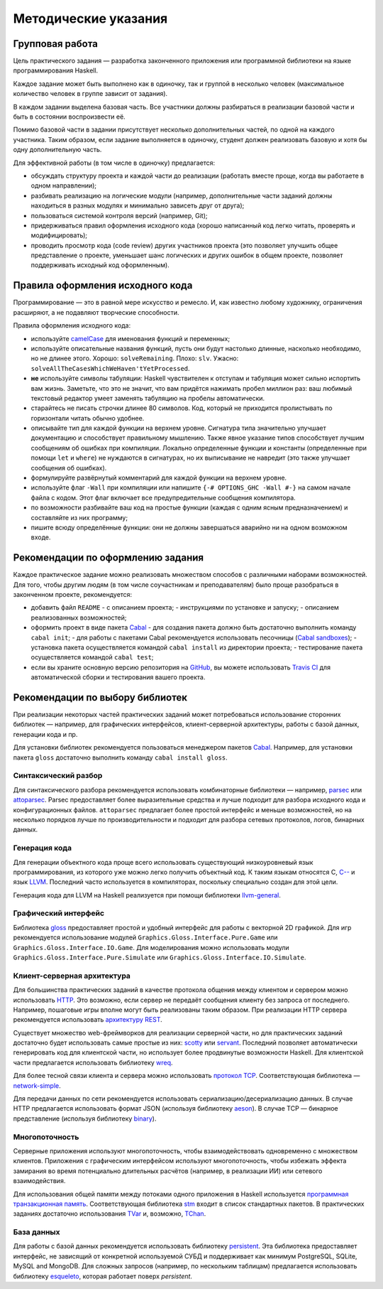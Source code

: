 =====================
Методические указания
=====================

Групповая работа
================

Цель практического задания — разработка законченного приложения
или программной библиотеки на языке программирования Haskell.

Каждое задание может быть выполнено как в одиночку, так и группой в несколько человек
(максимальное количество человек в группе зависит от задания).

В каждом задании выделена базовая часть.
Все участники должны разбираться в реализации базовой части и быть в состоянии воспроизвести её.

Помимо базовой части в задании присутствует несколько дополнительных частей, по одной на каждого участника.
Таким образом, если задание выполняется в одиночку, студент должен реализовать базовую и хотя бы одну дополнительную часть.

Для эффективной работы (в том числе в одиночку) предлагается:

- обсуждать структуру проекта и каждой части до реализации (работать вместе проще, когда вы работаете в одном направлении);
- разбивать реализацию на логические модули (например, дополнительные части заданий должны находиться в разных модулях и минимально зависеть друг от друга);
- пользоваться системой контроля версий (например, Git);
- придерживаться правил оформления исходного кода (хорошо написанный код легко читать, проверять и модифицировать);
- проводить просмотр кода (code review) других участников проекта (это позволяет улучшить общее представление о проекте, уменьшает шанс логических и других ошибок в общем проекте, позволяет поддерживать исходный код оформленным).

Правила оформления исходного кода
=================================

Программирование — это в равной мере искусство и ремесло.
И, как известно любому художнику, ограничения расширяют, а не подавляют творческие способности.

Правила оформления исходного кода:

- используйте `camelCase`_ для именования функций и переменных;
- используйте описательные названия функций, пусть они будут настолько
  длинные, насколько необходимо, но не длинее этого.
  Хорошо: ``solveRemaining``. Плохо: ``slv``. Ужасно: ``solveAllTheCasesWhichWeHaven'tYetProcessed``.
- **не** используйте символы табуляции: Haskell чувствителен к отступам
  и табуляция может сильно испортить вам жизнь. Заметьте, что это не
  значит, что вам придётся нажимать пробел миллион раз: ваш любимый текстовый редактор
  умеет заменять табуляцию на пробелы автоматически.
- старайтесь не писать строчки длинее 80 символов. Код, который не приходится
  пролистывать по горизонтали читать обычно удобнее.
- описывайте тип для каждой функции на верхнем уровне. Сигнатура типа значительно
  улучшает документацию и способствует правильному мышлению. Также явное указание
  типов способствует лучшим сообщениям об ошибках при компиляции.
  Локально определенные функции и константы (определенные при помощи ``let`` и ``where``)
  не нуждаются в сигнатурах, но их выписывание не навредит (это также улучшает
  сообщения об ошибках).
- формулируйте развёрнутый комментарий для каждой функции на верхнем уровне.
- используйте флаг ``-Wall`` при компиляции или напишите ``{-# OPTIONS_GHC -Wall #-}``
  на самом начале файла с кодом. Этот флаг включает все предупредительные сообщения
  компилятора.
- по возможности разбивайте ваш код на простые функции (каждая с одним ясным
  предназначением) и составляйте из них программу;
- пишите всюду определённые функции: они не должны завершаться аварийно
  ни на одном возможном входе.

.. _camelCase: https://ru.wikipedia.org/wiki/CamelCase

Рекомендации по оформлению задания
==================================

Каждое практическое задание можно реализовать множеством способов с различными наборами возможностей.
Для того, чтобы другим людям (в том числе соучастникам и преподавателям) было проще разобраться в законченном проекте,
рекомендуется:

- добавить файл ``README``
  - с описанием проекта;
  - инструкциями по установке и запуску;
  - описанием реализованных возможностей;
- оформить проект в виде пакета Cabal_
  - для создания пакета должно быть достаточно выполнить команду ``cabal init``;
  - для работы с пакетами Cabal рекомендуется использовать песочницы (`Cabal sandboxes`_);
  - установка пакета осуществляется командой ``cabal install`` из директории проекта;
  - тестирование пакета осуществляется командой ``cabal test``;
- если вы храните основную версию репозитория на GitHub_, вы можете использовать `Travis CI`_
  для автоматической сборки и тестирования вашего проекта.

.. _Cabal:            https://www.haskell.org/cabal/
.. _Cabal sandboxes:  http://coldwa.st/e/blog/2013-08-20-Cabal-sandbox.html
.. _GitHub:           https://github.com
.. _Travis CI:        http://docs.travis-ci.com

Рекомендации по выбору библиотек
================================

При реализации некоторых частей практических заданий может потребоваться
использование сторонних библиотек — например, для графических интерфейсов,
клиент-серверной архитектуры, работы с базой данных, генерации кода и пр.

Для установки библиотек рекомендуется пользоваться менеджером пакетов Cabal_.
Например, для установки пакета ``gloss`` достаточно выполнить команду ``cabal install gloss``.

Синтаксический разбор
---------------------

Для синтаксического разбора рекомендуется использовать комбинаторные библиотеки —
например, `parsec <https://hackage.haskell.org/package/parsec>`_ или `attoparsec <https://hackage.haskell.org/package/attoparsec>`_.
Parsec предоставляет более выразительные средства и лучше подходит для разбора исходного кода и конфигурационных файлов.
``attoparsec`` предлагает более простой интерфейс и меньше возможностей, но на несколько порядков лучше по производительности
и подходит для разбора сетевых протоколов, логов, бинарных данных.

Генерация кода
--------------

Для генерации объектного кода проще всего использовать существующий низкоуровневый
язык программирования, из которого уже можно легко получить объектный код. К таким языкам
относятся C, `C-- <https://ru.wikipedia.org/wiki/C-->`_ и язык `LLVM <https://ru.wikipedia.org/wiki/Low_Level_Virtual_Machine>`_.
Последний часто используется в компиляторах, поскольку специально создан для этой цели.

Генерация кода для LLVM на Haskell реализуется при помощи библиотеки
`llvm-general <https://hackage.haskell.org/package/llvm-general>`_.

Графический интерфейс
---------------------

Библиотека `gloss <https://hackage.haskell.org/package/gloss>`_ предоставляет простой и удобный интерфейс для работы с векторной 2D графикой.
Для игр рекомендуется использование модулей ``Graphics.Gloss.Interface.Pure.Game`` или ``Graphics.Gloss.Interface.IO.Game``.
Для моделирования можно использовать модули ``Graphics.Gloss.Interface.Pure.Simulate`` или ``Graphics.Gloss.Interface.IO.Simulate``.

Клиент-серверная архитектура
----------------------------

Для большинства практических заданий в качестве протокола общения между клиентом и сервером
можно использовать `HTTP <https://ru.wikipedia.org/wiki/HTTP>`_. Это возможно, если сервер не передаёт сообщения клиенту без запроса от последнего.
Например, пошаговые игры вполне могут быть реализованы таким образом. При реализации HTTP сервера рекомендуется
использовать `архитектуру REST <https://ru.wikipedia.org/wiki/REST>`_.

Существует множество web-фреймворков для реализации серверной части, но для практических заданий
достаточно будет использовать самые простые из них:
`scotty <http://hackage.haskell.org/package/scotty>`_ или `servant <http://haskell-servant.github.io>`_.
Последний позволяет автоматически генерировать код для клиентской части, но использует более продвинутые
возможности Haskell.
Для клиентской части предлагается использовать библиотеку `wreq <http://www.serpentine.com/wreq/>`_.

Для более тесной связи клиента и сервера можно использовать `протокол TCP <https://ru.wikipedia.org/wiki/TCP>`_.
Соответствующая библиотека — `network-simple <https://hackage.haskell.org/package/network-simple>`_.

Для передачи данных по сети рекомендуется использовать сериализацию/десериализацию данных. В случае HTTP
предлагается использовать формат JSON (используя библиотеку `aeson <https://hackage.haskell.org/package/aeson>`_).
В случае TCP — бинарное представление (используя библиотеку `binary <https://hackage.haskell.org/package/binary>`_).

Многопоточность
---------------

Серверные приложения используют многопоточность, чтобы взаимодействовать одновременно с множеством клиентов.
Приложения с графическим интерфейсом используют многопоточность, чтобы избежать эффекта замирания во
время потенциально длительных расчётов (например, в реализации ИИ) или сетевого взаимодействия.

Для использования общей памяти между потоками одного приложения в Haskell используется
`программная транзакционная память <https://ru.wikipedia.org/wiki/Программная_транзакционная_память>`_.
Соответствующая библиотека `stm <https://hackage.haskell.org/package/stm>`_ входит в список стандартных пакетов.
В практических заданиях достаточно использования `TVar <https://hackage.haskell.org/package/stm/docs/Control-Concurrent-STM-TVar.html>`_
и, возможно, `TChan <https://hackage.haskell.org/package/stm/docs/Control-Concurrent-STM-TChan.html>`_.

База данных
-----------

Для работы с базой данных рекомендуется использовать библиотеку `persistent <https://hackage.haskell.org/package/persistent>`_.
Эта библиотека предоставляет интерфейс, не зависящий от конкретной используемой СУБД и поддерживает
как минимум PostgreSQL, SQLite, MySQL and MongoDB. Для сложных запросов (например, по нескольким таблицам)
предлагается использовать библиотеку `esqueleto <https://hackage.haskell.org/package/esqueleto>`_, которая работает поверх `persistent`.

